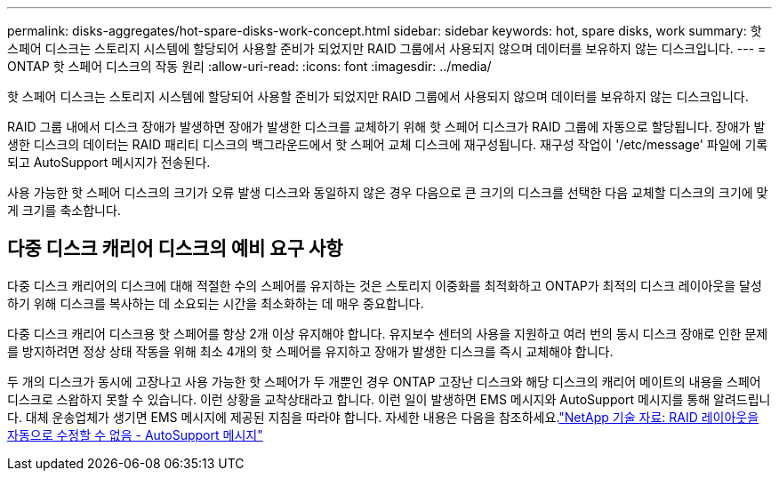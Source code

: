 ---
permalink: disks-aggregates/hot-spare-disks-work-concept.html 
sidebar: sidebar 
keywords: hot, spare disks, work 
summary: 핫 스페어 디스크는 스토리지 시스템에 할당되어 사용할 준비가 되었지만 RAID 그룹에서 사용되지 않으며 데이터를 보유하지 않는 디스크입니다. 
---
= ONTAP 핫 스페어 디스크의 작동 원리
:allow-uri-read: 
:icons: font
:imagesdir: ../media/


[role="lead"]
핫 스페어 디스크는 스토리지 시스템에 할당되어 사용할 준비가 되었지만 RAID 그룹에서 사용되지 않으며 데이터를 보유하지 않는 디스크입니다.

RAID 그룹 내에서 디스크 장애가 발생하면 장애가 발생한 디스크를 교체하기 위해 핫 스페어 디스크가 RAID 그룹에 자동으로 할당됩니다. 장애가 발생한 디스크의 데이터는 RAID 패리티 디스크의 백그라운드에서 핫 스페어 교체 디스크에 재구성됩니다. 재구성 작업이 '/etc/message' 파일에 기록되고 AutoSupport 메시지가 전송된다.

사용 가능한 핫 스페어 디스크의 크기가 오류 발생 디스크와 동일하지 않은 경우 다음으로 큰 크기의 디스크를 선택한 다음 교체할 디스크의 크기에 맞게 크기를 축소합니다.



== 다중 디스크 캐리어 디스크의 예비 요구 사항

다중 디스크 캐리어의 디스크에 대해 적절한 수의 스페어를 유지하는 것은 스토리지 이중화를 최적화하고 ONTAP가 최적의 디스크 레이아웃을 달성하기 위해 디스크를 복사하는 데 소요되는 시간을 최소화하는 데 매우 중요합니다.

다중 디스크 캐리어 디스크용 핫 스페어를 항상 2개 이상 유지해야 합니다. 유지보수 센터의 사용을 지원하고 여러 번의 동시 디스크 장애로 인한 문제를 방지하려면 정상 상태 작동을 위해 최소 4개의 핫 스페어를 유지하고 장애가 발생한 디스크를 즉시 교체해야 합니다.

두 개의 디스크가 동시에 고장나고 사용 가능한 핫 스페어가 두 개뿐인 경우 ONTAP 고장난 디스크와 해당 디스크의 캐리어 메이트의 내용을 스페어 디스크로 스왑하지 못할 수 있습니다. 이런 상황을 교착상태라고 합니다. 이런 일이 발생하면 EMS 메시지와 AutoSupport 메시지를 통해 알려드립니다. 대체 운송업체가 생기면 EMS 메시지에 제공된 지침을 따라야 합니다. 자세한 내용은 다음을 참조하세요.link:https://kb.netapp.com/on-prem/ontap/OHW/OHW-KBs/RAID_Layout_Cannot_Be_Autocorrected_%2D_AutoSupport_message["NetApp 기술 자료: RAID 레이아웃을 자동으로 수정할 수 없음 - AutoSupport 메시지"^]
